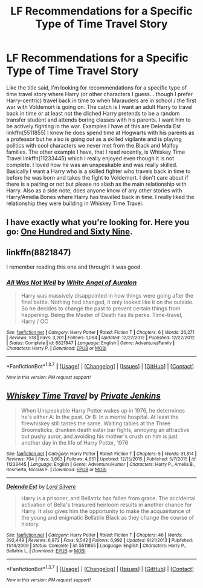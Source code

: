 #+TITLE: LF Recommendations for a Specific Type of Time Travel Story

* LF Recommendations for a Specific Type of Time Travel Story
:PROPERTIES:
:Author: Emerald-Guardian
:Score: 13
:DateUnix: 1457578756.0
:DateShort: 2016-Mar-10
:FlairText: Request
:END:
Like the title said, I'm looking for recommendations for a specific type of time travel story where Harry (or other characters I guess... though I prefer Harry-centric) travel back in time to when Marauders are in school / the first war with Voldemort is going on. The catch is I want an adult Harry to travel back in time or at least not the cliched Harry pretends to be a random transfer student and attends boring classes with his parents. I want him to be actively fighting in the war. Examples I have of this are Delenda Est linkffn(5511855) I know he does spend time at Hogwarts with his parents as a professor but he also is going out as a skilled vigilante and is playing politics with cool characters we never met from the Black and Malfoy families. The other example I have, that I read recently, is Whiskey Time Travel linkffn(11233445) which I really enjoyed even though it is not complete. I loved how he was an unspeakable and was really skilled. Basically I want a Harry who is a skilled fighter who travels back in time to before he was born and takes the fight to Voldemort. I don't care about if there is a pairing or not but please no slash as the main relationship with Harry. Also as a side note, does anyone know of any other stories with Harry/Amelia Bones where Harry has traveled back in time. I really liked the relationship they were building in Whiskey Time Travel.


** I have exactly what you're looking for. Here you go: [[https://www.fanfiction.net/s/8581093/1/One-Hundred-and-Sixty-Nine][One Hundred and Sixty Nine]].
:PROPERTIES:
:Author: Elessargreystone
:Score: 7
:DateUnix: 1457588107.0
:DateShort: 2016-Mar-10
:END:


** linkffn(8821847)

I remember reading this one and throught it was good.
:PROPERTIES:
:Author: Mrs_Black_21
:Score: 2
:DateUnix: 1457625637.0
:DateShort: 2016-Mar-10
:END:

*** [[http://www.fanfiction.net/s/8821847/1/][*/All Was Not Well/*]] by [[https://www.fanfiction.net/u/2149875/White-Angel-of-Auralon][/White Angel of Auralon/]]

#+begin_quote
  Harry was massively disappointed in how things were going after the final battle. Nothing had changed, it only looked like it on the outside. So he decides to change the past to prevent certain things from happening. Being the Master of Death has its perks. Time-travel, Harry / OC
#+end_quote

^{/Site/: [[http://www.fanfiction.net/][fanfiction.net]] *|* /Category/: Harry Potter *|* /Rated/: Fiction T *|* /Chapters/: 6 *|* /Words/: 26,271 *|* /Reviews/: 518 *|* /Favs/: 3,201 *|* /Follows/: 1,084 *|* /Updated/: 12/27/2012 *|* /Published/: 12/22/2012 *|* /Status/: Complete *|* /id/: 8821847 *|* /Language/: English *|* /Genre/: Adventure/Family *|* /Characters/: Harry P. *|* /Download/: [[http://www.p0ody-files.com/ff_to_ebook/ffn-bot/index.php?id=8821847&source=ff&filetype=epub][EPUB]] or [[http://www.p0ody-files.com/ff_to_ebook/ffn-bot/index.php?id=8821847&source=ff&filetype=mobi][MOBI]]}

--------------

*FanfictionBot*^{1.3.7} *|* [[[https://github.com/tusing/reddit-ffn-bot/wiki/Usage][Usage]]] | [[[https://github.com/tusing/reddit-ffn-bot/wiki/Changelog][Changelog]]] | [[[https://github.com/tusing/reddit-ffn-bot/issues/][Issues]]] | [[[https://github.com/tusing/reddit-ffn-bot/][GitHub]]] | [[[https://www.reddit.com/message/compose?to=%2Fu%2Ftusing][Contact]]]

^{/New in this version: PM request support!/}
:PROPERTIES:
:Author: FanfictionBot
:Score: 2
:DateUnix: 1457625705.0
:DateShort: 2016-Mar-10
:END:


** [[http://www.fanfiction.net/s/11233445/1/][*/Whiskey Time Travel/*]] by [[https://www.fanfiction.net/u/1556516/Private-Jenkins][/Private Jenkins/]]

#+begin_quote
  When Unspeakable Harry Potter wakes up in 1976, he determines he's either A: In the past. Or B: In a mental hospital. At least the firewhiskey still tastes the same. Waiting tables at the Three Broomsticks, drunken death eater bar fights, annoying an attractive but pushy auror, and avoiding his mother's crush on him is just another day in the life of Harry Potter, 1976
#+end_quote

^{/Site/: [[http://www.fanfiction.net/][fanfiction.net]] *|* /Category/: Harry Potter *|* /Rated/: Fiction T *|* /Chapters/: 5 *|* /Words/: 31,814 *|* /Reviews/: 704 *|* /Favs/: 3,663 *|* /Follows/: 4,651 *|* /Updated/: 12/15/2015 *|* /Published/: 5/7/2015 *|* /id/: 11233445 *|* /Language/: English *|* /Genre/: Adventure/Humor *|* /Characters/: Harry P., Amelia B., Rosmerta, Nicolas F. *|* /Download/: [[http://www.p0ody-files.com/ff_to_ebook/ffn-bot/index.php?id=11233445&source=ff&filetype=epub][EPUB]] or [[http://www.p0ody-files.com/ff_to_ebook/ffn-bot/index.php?id=11233445&source=ff&filetype=mobi][MOBI]]}

--------------

[[http://www.fanfiction.net/s/5511855/1/][*/Delenda Est/*]] by [[https://www.fanfiction.net/u/116880/Lord-Silvere][/Lord Silvere/]]

#+begin_quote
  Harry is a prisoner, and Bellatrix has fallen from grace. The accidental activation of Bella's treasured heirloom results in another chance for Harry. It also gives him the opportunity to make the acquaintance of the young and enigmatic Bellatrix Black as they change the course of history.
#+end_quote

^{/Site/: [[http://www.fanfiction.net/][fanfiction.net]] *|* /Category/: Harry Potter *|* /Rated/: Fiction T *|* /Chapters/: 46 *|* /Words/: 392,449 *|* /Reviews/: 6,972 *|* /Favs/: 9,542 *|* /Follows/: 6,992 *|* /Updated/: 9/21/2013 *|* /Published/: 11/14/2009 *|* /Status/: Complete *|* /id/: 5511855 *|* /Language/: English *|* /Characters/: Harry P., Bellatrix L. *|* /Download/: [[http://www.p0ody-files.com/ff_to_ebook/ffn-bot/index.php?id=5511855&source=ff&filetype=epub][EPUB]] or [[http://www.p0ody-files.com/ff_to_ebook/ffn-bot/index.php?id=5511855&source=ff&filetype=mobi][MOBI]]}

--------------

*FanfictionBot*^{1.3.7} *|* [[[https://github.com/tusing/reddit-ffn-bot/wiki/Usage][Usage]]] | [[[https://github.com/tusing/reddit-ffn-bot/wiki/Changelog][Changelog]]] | [[[https://github.com/tusing/reddit-ffn-bot/issues/][Issues]]] | [[[https://github.com/tusing/reddit-ffn-bot/][GitHub]]] | [[[https://www.reddit.com/message/compose?to=%2Fu%2Ftusing][Contact]]]

^{/New in this version: PM request support!/}
:PROPERTIES:
:Author: FanfictionBot
:Score: 1
:DateUnix: 1457578801.0
:DateShort: 2016-Mar-10
:END:
